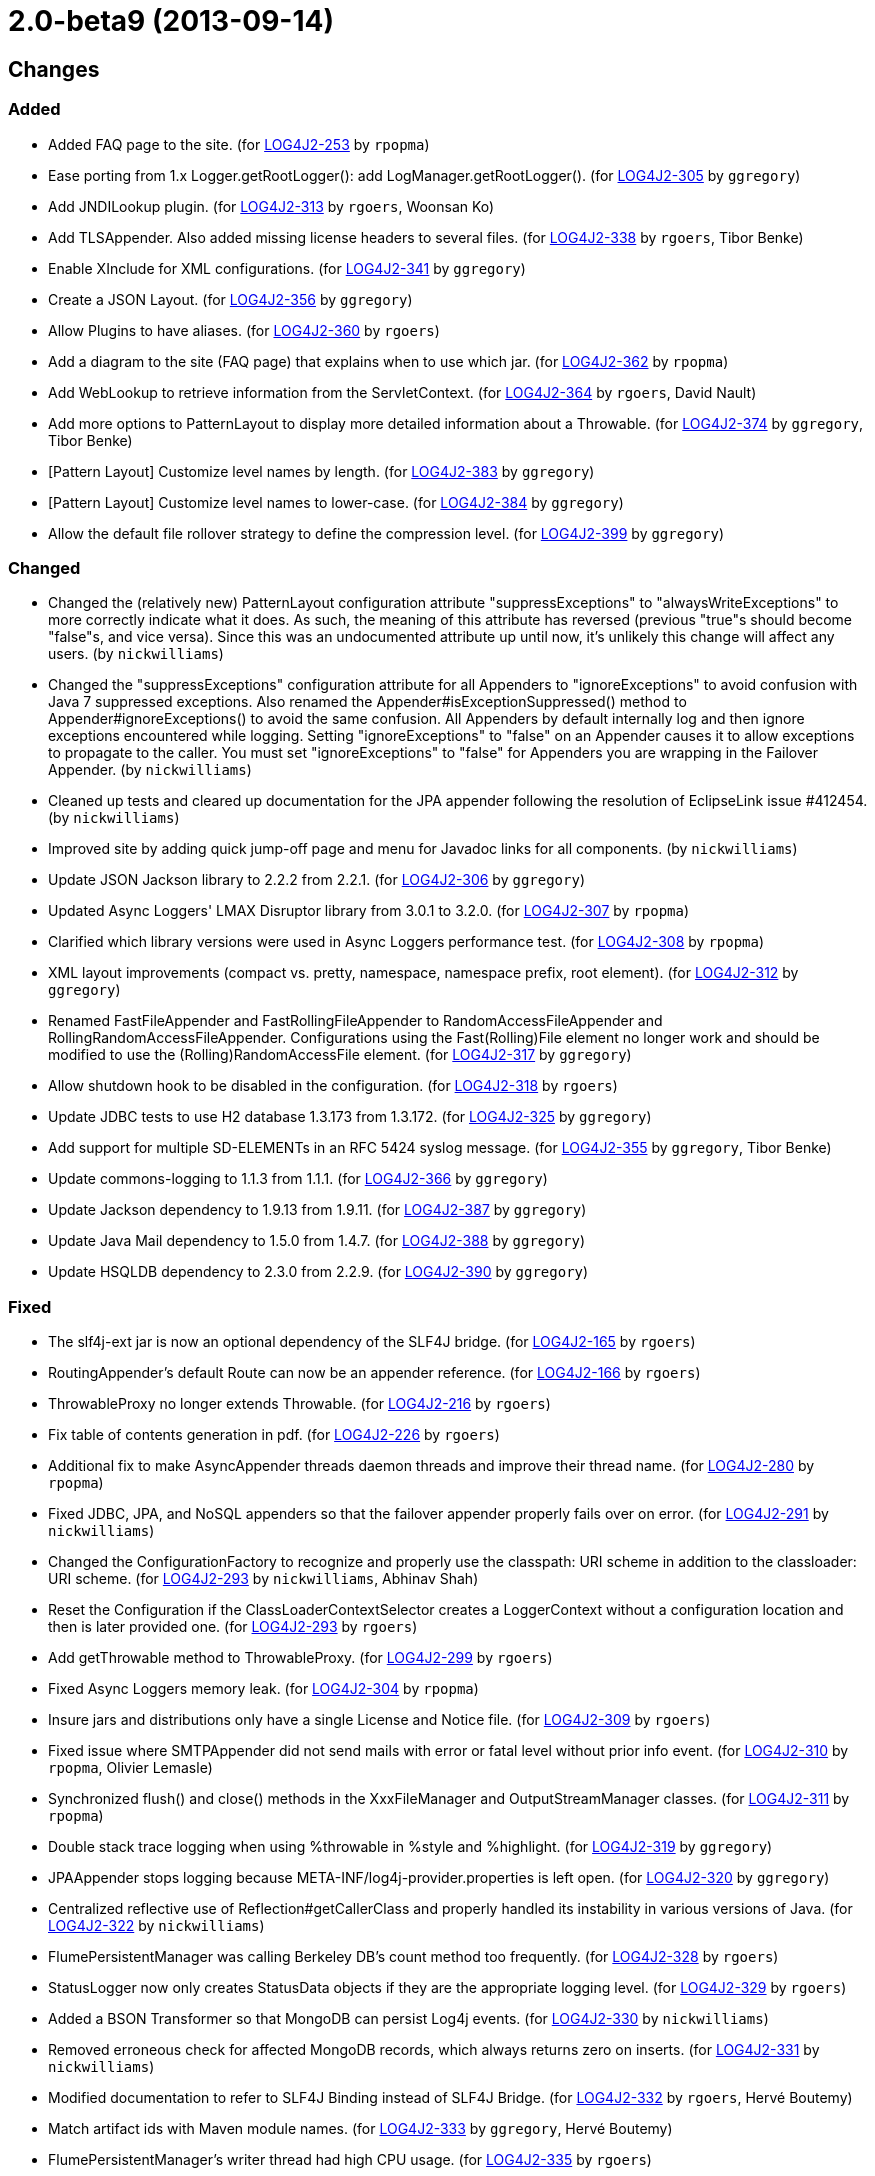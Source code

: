 ////
    Licensed to the Apache Software Foundation (ASF) under one or more
    contributor license agreements.  See the NOTICE file distributed with
    this work for additional information regarding copyright ownership.
    The ASF licenses this file to You under the Apache License, Version 2.0
    (the "License"); you may not use this file except in compliance with
    the License.  You may obtain a copy of the License at

         https://www.apache.org/licenses/LICENSE-2.0

    Unless required by applicable law or agreed to in writing, software
    distributed under the License is distributed on an "AS IS" BASIS,
    WITHOUT WARRANTIES OR CONDITIONS OF ANY KIND, either express or implied.
    See the License for the specific language governing permissions and
    limitations under the License.
////

////
*DO NOT EDIT THIS FILE!!*
This file is automatically generated from the release changelog directory!
////

= 2.0-beta9 (2013-09-14)

== Changes

=== Added

* Added FAQ page to the site. (for https://issues.apache.org/jira/browse/LOG4J2-253[LOG4J2-253] by `rpopma`)
* Ease porting from 1.x Logger.getRootLogger(): add LogManager.getRootLogger(). (for https://issues.apache.org/jira/browse/LOG4J2-305[LOG4J2-305] by `ggregory`)
* Add JNDILookup plugin. (for https://issues.apache.org/jira/browse/LOG4J2-313[LOG4J2-313] by `rgoers`, Woonsan Ko)
* Add TLSAppender. Also added missing license headers to several files. (for https://issues.apache.org/jira/browse/LOG4J2-338[LOG4J2-338] by `rgoers`, Tibor Benke)
* Enable XInclude for XML configurations. (for https://issues.apache.org/jira/browse/LOG4J2-341[LOG4J2-341] by `ggregory`)
* Create a JSON Layout. (for https://issues.apache.org/jira/browse/LOG4J2-356[LOG4J2-356] by `ggregory`)
* Allow Plugins to have aliases. (for https://issues.apache.org/jira/browse/LOG4J2-360[LOG4J2-360] by `rgoers`)
* Add a diagram to the site (FAQ page) that explains when to use which jar. (for https://issues.apache.org/jira/browse/LOG4J2-362[LOG4J2-362] by `rpopma`)
* Add WebLookup to retrieve information from the ServletContext. (for https://issues.apache.org/jira/browse/LOG4J2-364[LOG4J2-364] by `rgoers`, David Nault)
* Add more options to PatternLayout to display more detailed information about a Throwable. (for https://issues.apache.org/jira/browse/LOG4J2-374[LOG4J2-374] by `ggregory`, Tibor Benke)
* [Pattern Layout] Customize level names by length. (for https://issues.apache.org/jira/browse/LOG4J2-383[LOG4J2-383] by `ggregory`)
* [Pattern Layout] Customize level names to lower-case. (for https://issues.apache.org/jira/browse/LOG4J2-384[LOG4J2-384] by `ggregory`)
* Allow the default file rollover strategy to define the compression level. (for https://issues.apache.org/jira/browse/LOG4J2-399[LOG4J2-399] by `ggregory`)

=== Changed

* Changed the (relatively new) PatternLayout configuration attribute "suppressExceptions" to
        "alwaysWriteExceptions" to more correctly indicate what it does. As such, the meaning of this attribute has
        reversed (previous "true"s should become "false"s, and vice versa). Since this was an undocumented attribute up
        until now, it's unlikely this change will affect any users. (by `nickwilliams`)
* Changed the "suppressExceptions" configuration attribute for all Appenders to "ignoreExceptions" to avoid
        confusion with Java 7 suppressed exceptions. Also renamed the Appender#isExceptionSuppressed() method to
        Appender#ignoreExceptions() to avoid the same confusion. All Appenders by default internally log and then ignore
        exceptions encountered while logging. Setting "ignoreExceptions" to "false" on an Appender causes it to allow
        exceptions to propagate to the caller. You must set "ignoreExceptions" to "false" for Appenders you are wrapping
        in the Failover Appender. (by `nickwilliams`)
* Cleaned up tests and cleared up documentation for the JPA appender following the resolution of EclipseLink
        issue #412454. (by `nickwilliams`)
* Improved site by adding quick jump-off page and menu for Javadoc links for all components. (by `nickwilliams`)
* Update JSON Jackson library to 2.2.2 from 2.2.1. (for https://issues.apache.org/jira/browse/LOG4J2-306[LOG4J2-306] by `ggregory`)
* Updated Async Loggers' LMAX Disruptor library from 3.0.1 to 3.2.0. (for https://issues.apache.org/jira/browse/LOG4J2-307[LOG4J2-307] by `rpopma`)
* Clarified which library versions were used in Async Loggers performance test. (for https://issues.apache.org/jira/browse/LOG4J2-308[LOG4J2-308] by `rpopma`)
* XML layout improvements (compact vs. pretty, namespace, namespace prefix, root element). (for https://issues.apache.org/jira/browse/LOG4J2-312[LOG4J2-312] by `ggregory`)
* Renamed FastFileAppender and FastRollingFileAppender to RandomAccessFileAppender
        and RollingRandomAccessFileAppender. Configurations using the Fast(Rolling)File element
        no longer work and should be modified to use the (Rolling)RandomAccessFile element. (for https://issues.apache.org/jira/browse/LOG4J2-317[LOG4J2-317] by `ggregory`)
* Allow shutdown hook to be disabled in the configuration. (for https://issues.apache.org/jira/browse/LOG4J2-318[LOG4J2-318] by `rgoers`)
* Update JDBC tests to use H2 database 1.3.173 from 1.3.172. (for https://issues.apache.org/jira/browse/LOG4J2-325[LOG4J2-325] by `ggregory`)
* Add support for multiple SD-ELEMENTs in an RFC 5424 syslog message. (for https://issues.apache.org/jira/browse/LOG4J2-355[LOG4J2-355] by `ggregory`, Tibor Benke)
* Update commons-logging to 1.1.3 from 1.1.1. (for https://issues.apache.org/jira/browse/LOG4J2-366[LOG4J2-366] by `ggregory`)
* Update Jackson dependency to 1.9.13 from 1.9.11. (for https://issues.apache.org/jira/browse/LOG4J2-387[LOG4J2-387] by `ggregory`)
* Update Java Mail dependency to 1.5.0 from 1.4.7. (for https://issues.apache.org/jira/browse/LOG4J2-388[LOG4J2-388] by `ggregory`)
* Update HSQLDB dependency to 2.3.0 from 2.2.9. (for https://issues.apache.org/jira/browse/LOG4J2-390[LOG4J2-390] by `ggregory`)

=== Fixed

* The slf4j-ext jar is now an optional dependency of the SLF4J bridge. (for https://issues.apache.org/jira/browse/LOG4J2-165[LOG4J2-165] by `rgoers`)
* RoutingAppender's default Route can now be an appender reference. (for https://issues.apache.org/jira/browse/LOG4J2-166[LOG4J2-166] by `rgoers`)
* ThrowableProxy no longer extends Throwable. (for https://issues.apache.org/jira/browse/LOG4J2-216[LOG4J2-216] by `rgoers`)
* Fix table of contents generation in pdf. (for https://issues.apache.org/jira/browse/LOG4J2-226[LOG4J2-226] by `rgoers`)
* Additional fix to make AsyncAppender threads daemon threads and improve their thread name. (for https://issues.apache.org/jira/browse/LOG4J2-280[LOG4J2-280] by `rpopma`)
* Fixed JDBC, JPA, and NoSQL appenders so that the failover appender properly fails over on error. (for https://issues.apache.org/jira/browse/LOG4J2-291[LOG4J2-291] by `nickwilliams`)
* Changed the ConfigurationFactory to recognize and properly use the classpath: URI scheme in addition to the
        classloader: URI scheme. (for https://issues.apache.org/jira/browse/LOG4J2-293[LOG4J2-293] by `nickwilliams`, Abhinav Shah)
* Reset the Configuration if the ClassLoaderContextSelector creates a LoggerContext without a configuration
        location and then is later provided one. (for https://issues.apache.org/jira/browse/LOG4J2-293[LOG4J2-293] by `rgoers`)
* Add getThrowable method to ThrowableProxy. (for https://issues.apache.org/jira/browse/LOG4J2-299[LOG4J2-299] by `rgoers`)
* Fixed Async Loggers memory leak. (for https://issues.apache.org/jira/browse/LOG4J2-304[LOG4J2-304] by `rpopma`)
* Insure jars and distributions only have a single License and Notice file. (for https://issues.apache.org/jira/browse/LOG4J2-309[LOG4J2-309] by `rgoers`)
* Fixed issue where SMTPAppender did not send mails with error or fatal level without prior info event. (for https://issues.apache.org/jira/browse/LOG4J2-310[LOG4J2-310] by `rpopma`, Olivier Lemasle)
* Synchronized flush() and close() methods in the XxxFileManager and OutputStreamManager classes. (for https://issues.apache.org/jira/browse/LOG4J2-311[LOG4J2-311] by `rpopma`)
* Double stack trace logging when using %throwable in %style and %highlight. (for https://issues.apache.org/jira/browse/LOG4J2-319[LOG4J2-319] by `ggregory`)
* JPAAppender stops logging because META-INF/log4j-provider.properties is left open. (for https://issues.apache.org/jira/browse/LOG4J2-320[LOG4J2-320] by `ggregory`)
* Centralized reflective use of Reflection#getCallerClass and properly handled its instability in various versions
        of Java. (for https://issues.apache.org/jira/browse/LOG4J2-322[LOG4J2-322] by `nickwilliams`)
* FlumePersistentManager was calling Berkeley DB's count method too frequently. (for https://issues.apache.org/jira/browse/LOG4J2-328[LOG4J2-328] by `rgoers`)
* StatusLogger now only creates StatusData objects if they are the appropriate logging level. (for https://issues.apache.org/jira/browse/LOG4J2-329[LOG4J2-329] by `rgoers`)
* Added a BSON Transformer so that MongoDB can persist Log4j events. (for https://issues.apache.org/jira/browse/LOG4J2-330[LOG4J2-330] by `nickwilliams`)
* Removed erroneous check for affected MongoDB records, which always returns zero on inserts. (for https://issues.apache.org/jira/browse/LOG4J2-331[LOG4J2-331] by `nickwilliams`)
* Modified documentation to refer to SLF4J Binding instead of SLF4J Bridge. (for https://issues.apache.org/jira/browse/LOG4J2-332[LOG4J2-332] by `rgoers`, Hervé Boutemy)
* Match artifact ids with Maven module names. (for https://issues.apache.org/jira/browse/LOG4J2-333[LOG4J2-333] by `ggregory`, Hervé Boutemy)
* FlumePersistentManager's writer thread had high CPU usage. (for https://issues.apache.org/jira/browse/LOG4J2-335[LOG4J2-335] by `rgoers`)
* AsyncLogger errors after multiple calls to LoggerContext.reconfigure(). (for https://issues.apache.org/jira/browse/LOG4J2-336[LOG4J2-336] by `rpopma`, Andre Bogus)
* Ignore xml:base attributes. (for https://issues.apache.org/jira/browse/LOG4J2-342[LOG4J2-342] by `rgoers`)
* Removed unnecessary generics from Appender interface and implementing classes. (for https://issues.apache.org/jira/browse/LOG4J2-343[LOG4J2-343] by `rpopma`, Henning Schmiedehausen)
* Give the AsyncAppender thread a more descriptive name for easier debugging/profiling. (for https://issues.apache.org/jira/browse/LOG4J2-347[LOG4J2-347] by `rpopma`, David Phillips)
* [OSGi] wrong Fragment-Host in manifest files. (for https://issues.apache.org/jira/browse/LOG4J2-351[LOG4J2-351] by `rpopma`, Roland Weiglhofer)
* NoSQLAppender using MongoDB provider ignores username and password attributes (for https://issues.apache.org/jira/browse/LOG4J2-358[LOG4J2-358] by `nickwilliams`)
* Changed the Servlet 3.0 auto-initializer so that it does nothing in a Servlet 2.5 or older application. This
        ensures behavioral consistency across containers. (for https://issues.apache.org/jira/browse/LOG4J2-359[LOG4J2-359] by `nickwilliams`, Abhinav Shah)
* JMS appenders send two messages for one append. (for https://issues.apache.org/jira/browse/LOG4J2-367[LOG4J2-367] by `ggregory`, David Parry)
* Add PatternLayout constructor to Log4j 1.2 bridge for Velocity. (for https://issues.apache.org/jira/browse/LOG4J2-368[LOG4J2-368] by `rgoers`)
* Use rollover date when substituting ${date} in the filePattern. (for https://issues.apache.org/jira/browse/LOG4J2-380[LOG4J2-380] by `rgoers`)
* FlumePersistentManager now handles LockConflictExceptions in Berkeley Db. (for https://issues.apache.org/jira/browse/LOG4J2-391[LOG4J2-391] by `rgoers`, Kamal Bahadur)
* Initialize PluginManager once during configuration. Move advertisement setup into BaseConfiguration. (for https://issues.apache.org/jira/browse/LOG4J2-393[LOG4J2-393] by `rgoers`)
* Allow classpath scheme when specifying configuration file location as a system property. (for https://issues.apache.org/jira/browse/LOG4J2-395[LOG4J2-395] by `rgoers`, Abhinav Shah)
* Logger.info(Message) Javadoc is incorrect. (for https://issues.apache.org/jira/browse/LOG4J2-397[LOG4J2-397] by `ggregory`, Yonatan Graber)
